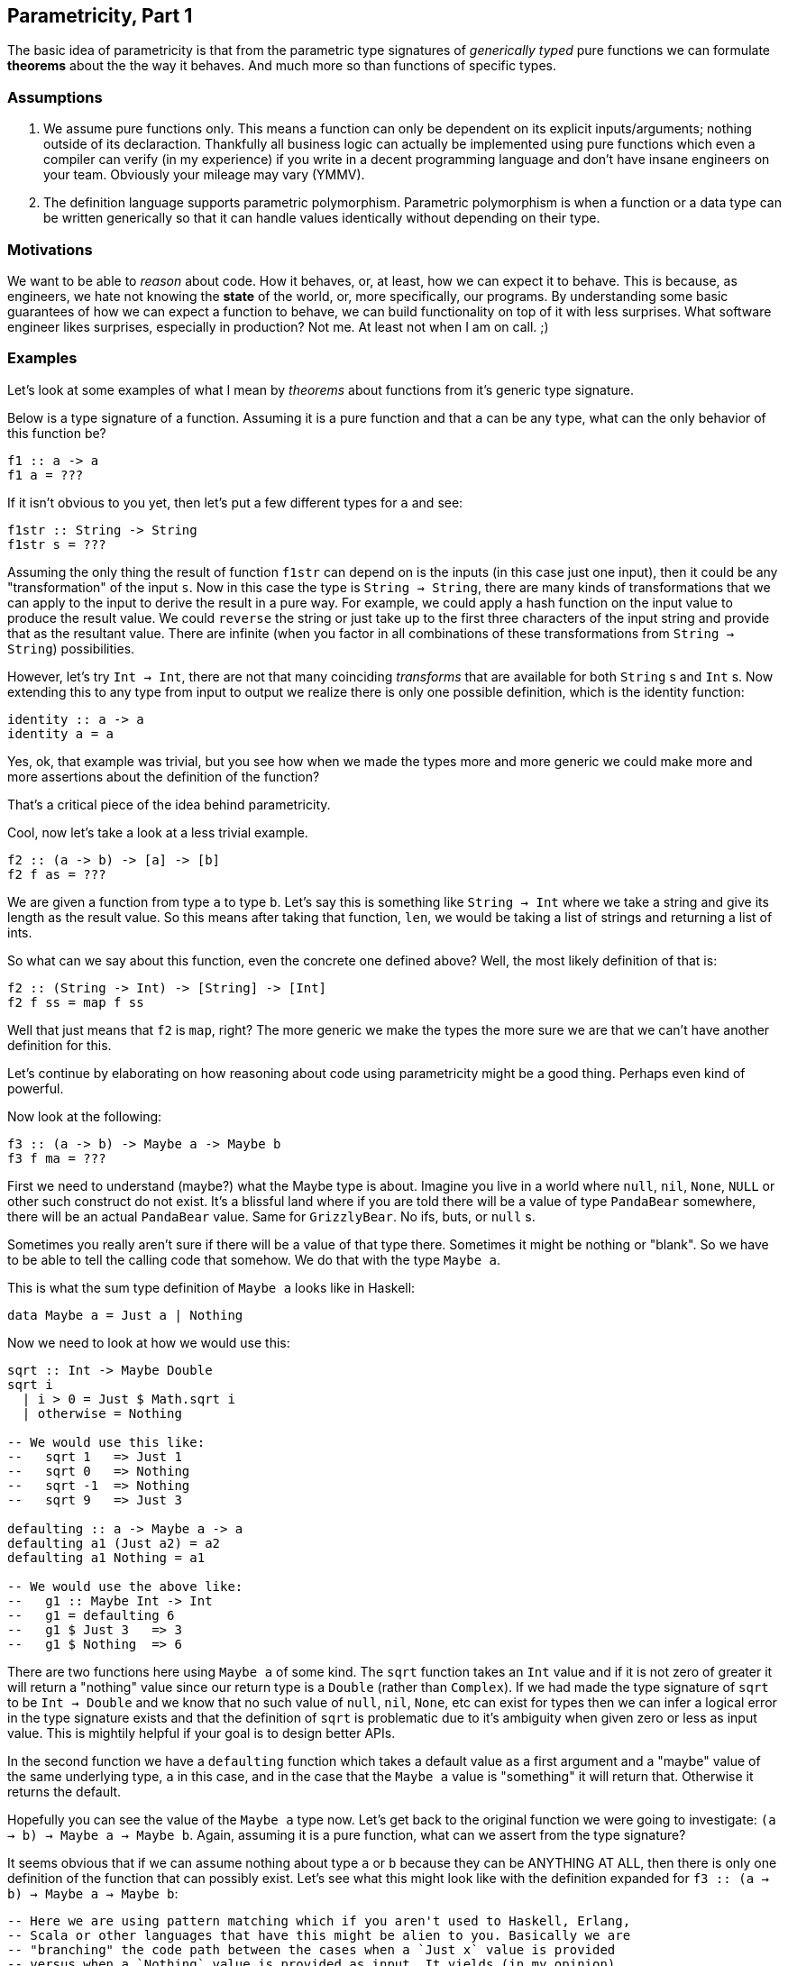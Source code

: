 == Parametricity, Part 1

The basic idea of parametricity is that from the parametric type signatures
of _generically typed_ pure functions we can formulate *theorems* about the
the way it behaves. And much more so than functions of specific types.

=== Assumptions

1. We assume pure functions only. This means a function can only be dependent
  on its explicit inputs/arguments; nothing outside of its declaraction.
  Thankfully all business logic can actually be implemented using pure
  functions which even a compiler can verify (in my experience) if you write
  in a decent programming language and don't have insane engineers on your
  team. Obviously your mileage may vary (YMMV).
2. The definition language supports parametric polymorphism. Parametric
  polymorphism is when a function or a data type can be written generically
  so that it can handle values identically without depending on their type.

=== Motivations

We want to be able to _reason_ about code. How it behaves, or, at least, how
we can expect it to behave. This is because, as engineers, we hate not
knowing the *state* of the world, or, more specifically, our programs. By
understanding some basic guarantees of how we can expect a function to behave,
we can build functionality on top of it with less surprises. What software
engineer likes surprises, especially in production? Not me. At least not when
I am on call. ;)

=== Examples

Let's look at some examples of what I mean by _theorems_ about functions from
it's generic type signature.

Below is a type signature of a function. Assuming it is a pure function and
that `a` can be any type, what can the only behavior of this function be?

[source,haskell]
----
f1 :: a -> a
f1 a = ???
----

If it isn't obvious to you yet, then let's put a few different types for `a`
and see:

[source,haskell]
----
f1str :: String -> String
f1str s = ???
----

Assuming the only thing the result of function `f1str` can depend on is the
inputs (in this case just one input), then it could be any "transformation"
of the input `s`. Now in this case the type is `String -> String`, there are
many kinds of transformations that we can apply to the input to derive the
result in a pure way. For example, we could apply a hash function on the
input value to produce the result value. We could `reverse` the string or
just take up to the first three characters of the input string and provide
that as the resultant value. There are infinite (when you factor in all
combinations of these transformations from `String -> String`) possibilities.

However, let's try `Int -> Int`, there are not that many coinciding
_transforms_ that are available for both `String` s and `Int` s. Now extending
this to any type from input to output we realize there is only one possible
definition, which is the identity function:

[source,haskell]
----
identity :: a -> a
identity a = a
----

Yes, ok, that example was trivial, but you see how when we made the types
more and more generic we could make more and more assertions about the
definition of the function?

That's a critical piece of the idea behind parametricity.

Cool, now let's take a look at a less trivial example.

[source,haskell]
----
f2 :: (a -> b) -> [a] -> [b]
f2 f as = ???
----

We are given a function from type `a` to type `b`. Let's say this is
something like `String -> Int` where we take a string and give its length as
the result value. So this means after taking that function, `len`, we would
be taking a list of strings and returning a list of ints.

So what can we say about this function, even the concrete one defined above?
Well, the most likely definition of that is:

[source,haskell]
----
f2 :: (String -> Int) -> [String] -> [Int]
f2 f ss = map f ss
----

Well that just means that `f2` is `map`, right? The more generic we make the
types the more sure we are that we can't have another definition for this.

Let's continue by elaborating on how reasoning about code using parametricity
might be a good thing. Perhaps even kind of powerful.

Now look at the following:

[source,haskell]
----
f3 :: (a -> b) -> Maybe a -> Maybe b
f3 f ma = ???
----

First we need to understand (maybe?) what the Maybe type is about. Imagine
you live in a world where `null`, `nil`, `None`, `NULL` or other such
construct do not exist. It's a blissful land where if you are told there will
be a value of type `PandaBear` somewhere, there will be an actual `PandaBear`
value. Same for `GrizzlyBear`. No ifs, buts, or `null` s.

Sometimes you really aren't sure if there will be a value of that type there.
Sometimes it might be nothing or "blank". So we have to be able to tell the
calling code that somehow. We do that with the type `Maybe a`.

This is what the sum type definition of `Maybe a` looks like in Haskell:

[source,haskell]
----
data Maybe a = Just a | Nothing
----

Now we need to look at how we would use this:

[source,haskell]
----
sqrt :: Int -> Maybe Double
sqrt i
  | i > 0 = Just $ Math.sqrt i
  | otherwise = Nothing

-- We would use this like:
--   sqrt 1   => Just 1
--   sqrt 0   => Nothing
--   sqrt -1  => Nothing
--   sqrt 9   => Just 3

defaulting :: a -> Maybe a -> a
defaulting a1 (Just a2) = a2
defaulting a1 Nothing = a1

-- We would use the above like:
--   g1 :: Maybe Int -> Int
--   g1 = defaulting 6
--   g1 $ Just 3   => 3
--   g1 $ Nothing  => 6
----

There are two functions here using `Maybe a` of some kind. The `sqrt`
function takes an `Int` value and if it is not zero of greater it will return
a "nothing" value since our return type is a `Double` (rather than `Complex`).
If we had made the type signature of `sqrt` to be `Int -> Double` and we know
that no such value of `null`, `nil`, `None`, etc can exist for types then we
can infer a logical error in the type signature exists and that the definition
of `sqrt` is problematic due to it's ambiguity when given zero or less as
input value. This is mightily helpful if your goal is to design better APIs.

In the second function we have a `defaulting` function which takes a default
value as a first argument and a "maybe" value of the same underlying type,
`a` in this case, and in the case that the `Maybe a` value is "something" it
will return that. Otherwise it returns the default.

Hopefully you can see the value of the `Maybe a` type now. Let's get back to
the original function we were going to investigate: `(a -> b) -> Maybe a ->
Maybe b`. Again, assuming it is a pure function, what can we assert from the
type signature?

It seems obvious that if we can assume nothing about type `a` or `b` because
they can be ANYTHING AT ALL, then there is only one definition of the
function that can possibly exist. Let's see what this might look like with
the definition expanded for `f3 :: (a -> b) -> Maybe a -> Maybe b`:

[source,haskell]
----
-- Here we are using pattern matching which if you aren't used to Haskell, Erlang,
-- Scala or other languages that have this might be alien to you. Basically we are
-- "branching" the code path between the cases when a `Just x` value is provided
-- versus when a `Nothing` value is provided as input. It yields (in my opinion)
-- far more readable code than `if/else` branching.
-- There is also the benefit that the compiler can warn you when you haven't covered
-- all value constructors for a type you are matching on. :) I like types. Sue me.
f3 :: (a -> b) -> Maybe a -> Maybe b
f3 f (Just x) = Just $ f x
f3 f Nothing  = Nothing
----

This reduces to the following definition using `fmap` from Haskell's Prelude
(read: automatically imported standard libraries, it's a good approximation
anyway).

[source,haskell]
----
f3 :: (a -> b) -> Maybe a -> Maybe b
f3 f ma = fmap f ma
-- since the terms line up this way it means `f3` happens to be the same as
-- `fmap` and through equational reasoning we can just substitute all
-- occurrences of `f3` with `fmap`.
----

The basic idea here is that we apply the function from `a -> b` on the value
of `Maybe a` in the case that it is a `Just a` value. If it is a `Nothing`
value it will result in a `Nothing` in the the type of `Maybe b` for the
result of the function.

=== Conclusion

Hopefully I have been able to illustrate the value of using the basic idea of
parametricity (even in a very informal way without _real math(s)_) as both a
way to reason about other people's code and also offering an example of how
inspecting types signatures using basic understanding of parametricity can
show logical design level errors in your own API design.

Next time, we will conquer space and domesticate alien species...or
something...with our new found super powers. Cheers.
